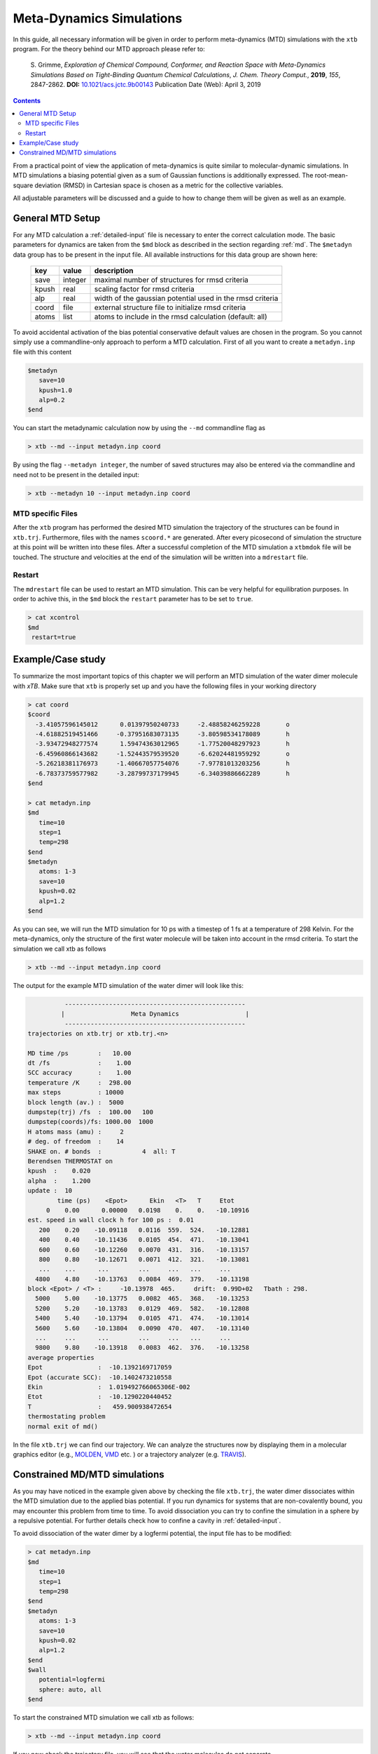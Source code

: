 .. _mtd:

-------------------------------
 Meta-Dynamics Simulations
-------------------------------

In this guide, all necessary information will be given in order to perform
meta-dynamics (MTD) simulations with the ``xtb`` program.
For the theory behind our MTD approach please refer to:

    S. Grimme,
    *Exploration of Chemical Compound, Conformer, and Reaction Space with
    Meta-Dynamics Simulations Based on Tight-Binding Quantum Chemical
    Calculations*,
    *J. Chem. Theory Comput.*, **2019**, *155*, 2847-2862.
    **DOI:** `10.1021/acs.jctc.9b00143`__
    Publication Date (Web): April 3, 2019

__ https://doi.org/10.1021/acs.jctc.9b00143

.. contents::

From a practical point of view the application of meta-dynamics is quite similar to molecular-dynamic simulations.
In MTD simulations a biasing potential given as a sum of Gaussian functions is additionally expressed. 
The root-mean-square deviation (RMSD) in Cartesian space is chosen as a metric for the collective variables.  

All adjustable parameters will be discussed and a guide to how to change them will be given as well as an example.

General MTD Setup
=================

For any MTD calculation a :ref:`detailed-input` file is necessary to enter
the correct calculation mode. The basic parameters for dynamics are taken
from the ``$md`` block as described in the section regarding :ref:`md`.
The ``$metadyn`` data group has to be present in the input file.
All available instructions for this data group are shown here:

  +---------+---------+-----------------------------------------------------------+
  |  key    | value   | description                                               |
  +=========+=========+===========================================================+
  | save    | integer | maximal number of structures for rmsd criteria            |
  +---------+---------+-----------------------------------------------------------+
  | kpush   | real    | scaling factor for rmsd criteria                          |
  +---------+---------+-----------------------------------------------------------+
  | alp     | real    | width of the gaussian potential used in the rmsd criteria |
  +---------+---------+-----------------------------------------------------------+
  | coord   | file    | external structure file to initialize rmsd criteria       |
  +---------+---------+-----------------------------------------------------------+
  | atoms   | list    | atoms to include in the rmsd calculation (default: all)   |
  +---------+---------+-----------------------------------------------------------+

To avoid accidental activation of the bias potential conservative default values
are chosen in the program. So you cannot simply use a commandline-only approach
to perform a MTD calculation. First of all you want to create a ``metadyn.inp``
file with this content

.. code::

   $metadyn
      save=10
      kpush=1.0
      alp=0.2
   $end

You can start the metadynamic calculation now by using the ``--md`` commandline
flag as

.. code:: bash

   > xtb --md --input metadyn.inp coord


By using the flag ``--metadyn integer``, the number of saved structures may
also be entered via the commandline and need not to be present in the
detailed input:

.. code:: bash

   > xtb --metadyn 10 --input metadyn.inp coord

MTD specific Files
------------------

After the ``xtb`` program has performed the desired MTD simulation the trajectory of the structures can be found in ``xtb.trj``.
Furthermore, files with the names ``scoord.*`` are generated. After every picosecond of simulation the structure at this point 
will be written into these files. After a successful completion of the MTD simulation a ``xtbmdok`` file will be touched. 
The structure and velocities at the end of the simulation will be written into a ``mdrestart`` file.  

Restart
-------
The ``mdrestart`` file can be used to restart an MTD simulation. This can be very helpful for equilibration purposes. 
In order to achive this, in the ``$md`` block the ``restart`` parameter has to be set to ``true``.

.. code::

   > cat xcontrol
   $md
    restart=true

Example/Case study
==================

To summarize the most important topics of this chapter we will perform an MTD simulation of the water dimer molecule with `xTB`.
Make sure that ``xtb`` is properly set up and you have the following files in your working directory

.. code::

 > cat coord
 $coord
   -3.41057596145012      0.01397950240733     -2.48858246259228       o
   -4.61882519451466     -0.37951683073135     -3.80598534178089       h
   -3.93472948277574      1.59474363012965     -1.77520048297923       h
   -6.45960866143682     -1.52443579539520     -6.62024481959292       o
   -5.26218381176973     -1.40667057754076     -7.97781013203256       h
   -6.78373759577982     -3.28799737179945     -6.34039886662289       h
 $end

 > cat metadyn.inp
 $md
    time=10
    step=1
    temp=298
 $end   
 $metadyn
    atoms: 1-3
    save=10
    kpush=0.02
    alp=1.2
 $end   

As you can see, we will run the MTD simulation for 10 ps with a timestep of 1 fs at a temperature of 298 Kelvin. 
For the meta-dynamics, only the structure of the first water molecule will be taken into account in the rmsd criteria. 
To start the simulation we call xtb as follows

.. code:: bash

 > xtb --md --input metadyn.inp coord
 
The output for the example MTD simulation of the water dimer will look like this:

.. code:: bash

           -------------------------------------------------      
          |                  Meta Dynamics                  |
           ------------------------------------------------- 
 trajectories on xtb.trj or xtb.trj.<n>
 
 MD time /ps        :   10.00
 dt /fs             :    1.00
 SCC accuracy       :    1.00
 temperature /K     :  298.00
 max steps          : 10000
 block length (av.) :  5000
 dumpstep(trj) /fs  :  100.00   100
 dumpstep(coords)/fs: 1000.00  1000
 H atoms mass (amu) :     2
 # deg. of freedom  :    14
 SHAKE on. # bonds  :           4  all: T
 Berendsen THERMOSTAT on
 kpush  :    0.020
 alpha  :    1.200
 update :  10
         time (ps)    <Epot>      Ekin   <T>   T     Etot
      0    0.00      0.00000   0.0198    0.    0.   -10.10916
 est. speed in wall clock h for 100 ps :  0.01
    200    0.20    -10.09118   0.0116  559.  524.   -10.12881
    400    0.40    -10.11436   0.0105  454.  471.   -10.13041
    600    0.60    -10.12260   0.0070  431.  316.   -10.13157
    800    0.80    -10.12671   0.0071  412.  321.   -10.13081
    ...    ...      ...        ...     ...   ...     ...
   4800    4.80    -10.13763   0.0084  469.  379.   -10.13198
 block <Epot> / <T> :     -10.13978  465.     drift:  0.99D+02   Tbath : 298.
   5000    5.00    -10.13775   0.0082  465.  368.   -10.13253
   5200    5.20    -10.13783   0.0129  469.  582.   -10.12808
   5400    5.40    -10.13794   0.0105  471.  474.   -10.13014
   5600    5.60    -10.13804   0.0090  470.  407.   -10.13140
   ...     ...      ...        ...     ...   ...     ...
   9800    9.80    -10.13918   0.0083  462.  376.   -10.13258
 average properties 
 Epot               :  -10.1392169717059     
 Epot (accurate SCC):  -10.1402473210558     
 Ekin               :  1.019492766065306E-002
 Etot               :  -10.1290220440452     
 T                  :   459.900938472654     
 thermostating problem
 normal exit of md()
              

In the file ``xtb.trj`` we can find our trajectory. 
We can analyze the structures now by displaying them in a molecular graphics editor (e.g., `MOLDEN`_, `VMD`_ etc. ) 
or a trajectory analyzer (e.g. `TRAVIS`_).

.. _MOLDEN: http://cheminf.cmbi.ru.nl/molden/
.. _VMD: https://www.ks.uiuc.edu/Research/vmd/
.. _TRAVIS: https://www.chemie.uni-bonn.de/pctc/mulliken-center/software/travis/travis

Constrained MD/MTD simulations
==============================

As you may have noticed in the example given above by checking the file ``xtb.trj``, the water dimer dissociates within 
the MTD simulation due to the applied bias potential. If you run dynamics for systems that are non-covalently bound, 
you may encounter this problem from time to time. To avoid dissociation you can try to confine the simulation in a sphere by 
a repulsive potential. For further details check how to confine a cavity in :ref:`detailed-input`.

To avoid dissociation of the water dimer by a logfermi potential, the input file has to be modified:

.. code::

 > cat metadyn.inp
 $md
    time=10
    step=1
    temp=298
 $end   
 $metadyn
    atoms: 1-3
    save=10
    kpush=0.02
    alp=1.2
 $end
 $wall
    potential=logfermi
    sphere: auto, all
 $end   
 
To start the constrained MTD simulation we call xtb as follows:

.. code:: bash

 > xtb --md --input metadyn.inp coord

If you now check the trajectory file, you will see that the water molecules do not separate.

.. note:: The wall potential does not only work for MD/MTD simulations.
          It may also be applied in the same manner for single point calculations and geometry optimizations.
